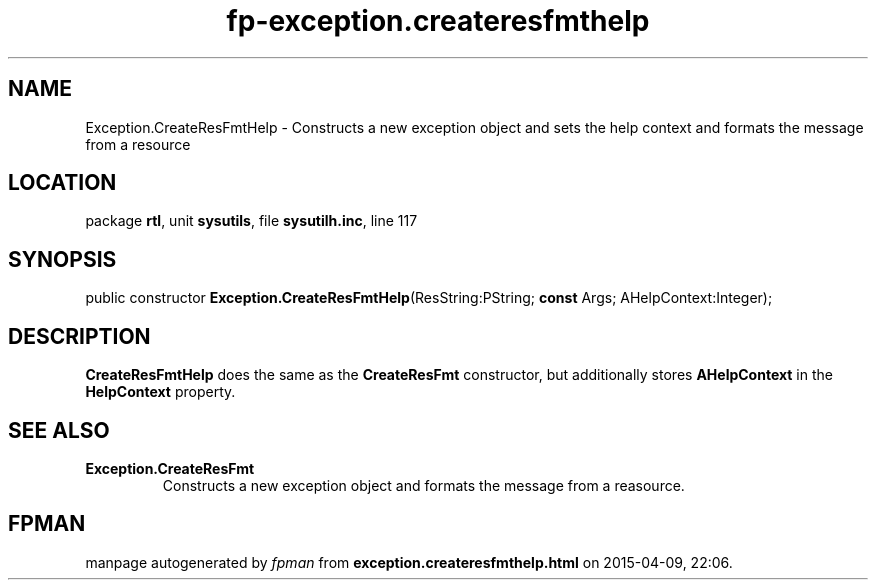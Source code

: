 .\" file autogenerated by fpman
.TH "fp-exception.createresfmthelp" 3 "2014-03-14" "fpman" "Free Pascal Programmer's Manual"
.SH NAME
Exception.CreateResFmtHelp - Constructs a new exception object and sets the help context and formats the message from a resource
.SH LOCATION
package \fBrtl\fR, unit \fBsysutils\fR, file \fBsysutilh.inc\fR, line 117
.SH SYNOPSIS
public constructor \fBException.CreateResFmtHelp\fR(ResString:PString; \fBconst\fR Args; AHelpContext:Integer);
.SH DESCRIPTION
\fBCreateResFmtHelp\fR does the same as the \fBCreateResFmt\fR constructor, but additionally stores \fBAHelpContext\fR in the \fBHelpContext\fR property.


.SH SEE ALSO
.TP
.B Exception.CreateResFmt
Constructs a new exception object and formats the message from a reasource.

.SH FPMAN
manpage autogenerated by \fIfpman\fR from \fBexception.createresfmthelp.html\fR on 2015-04-09, 22:06.

